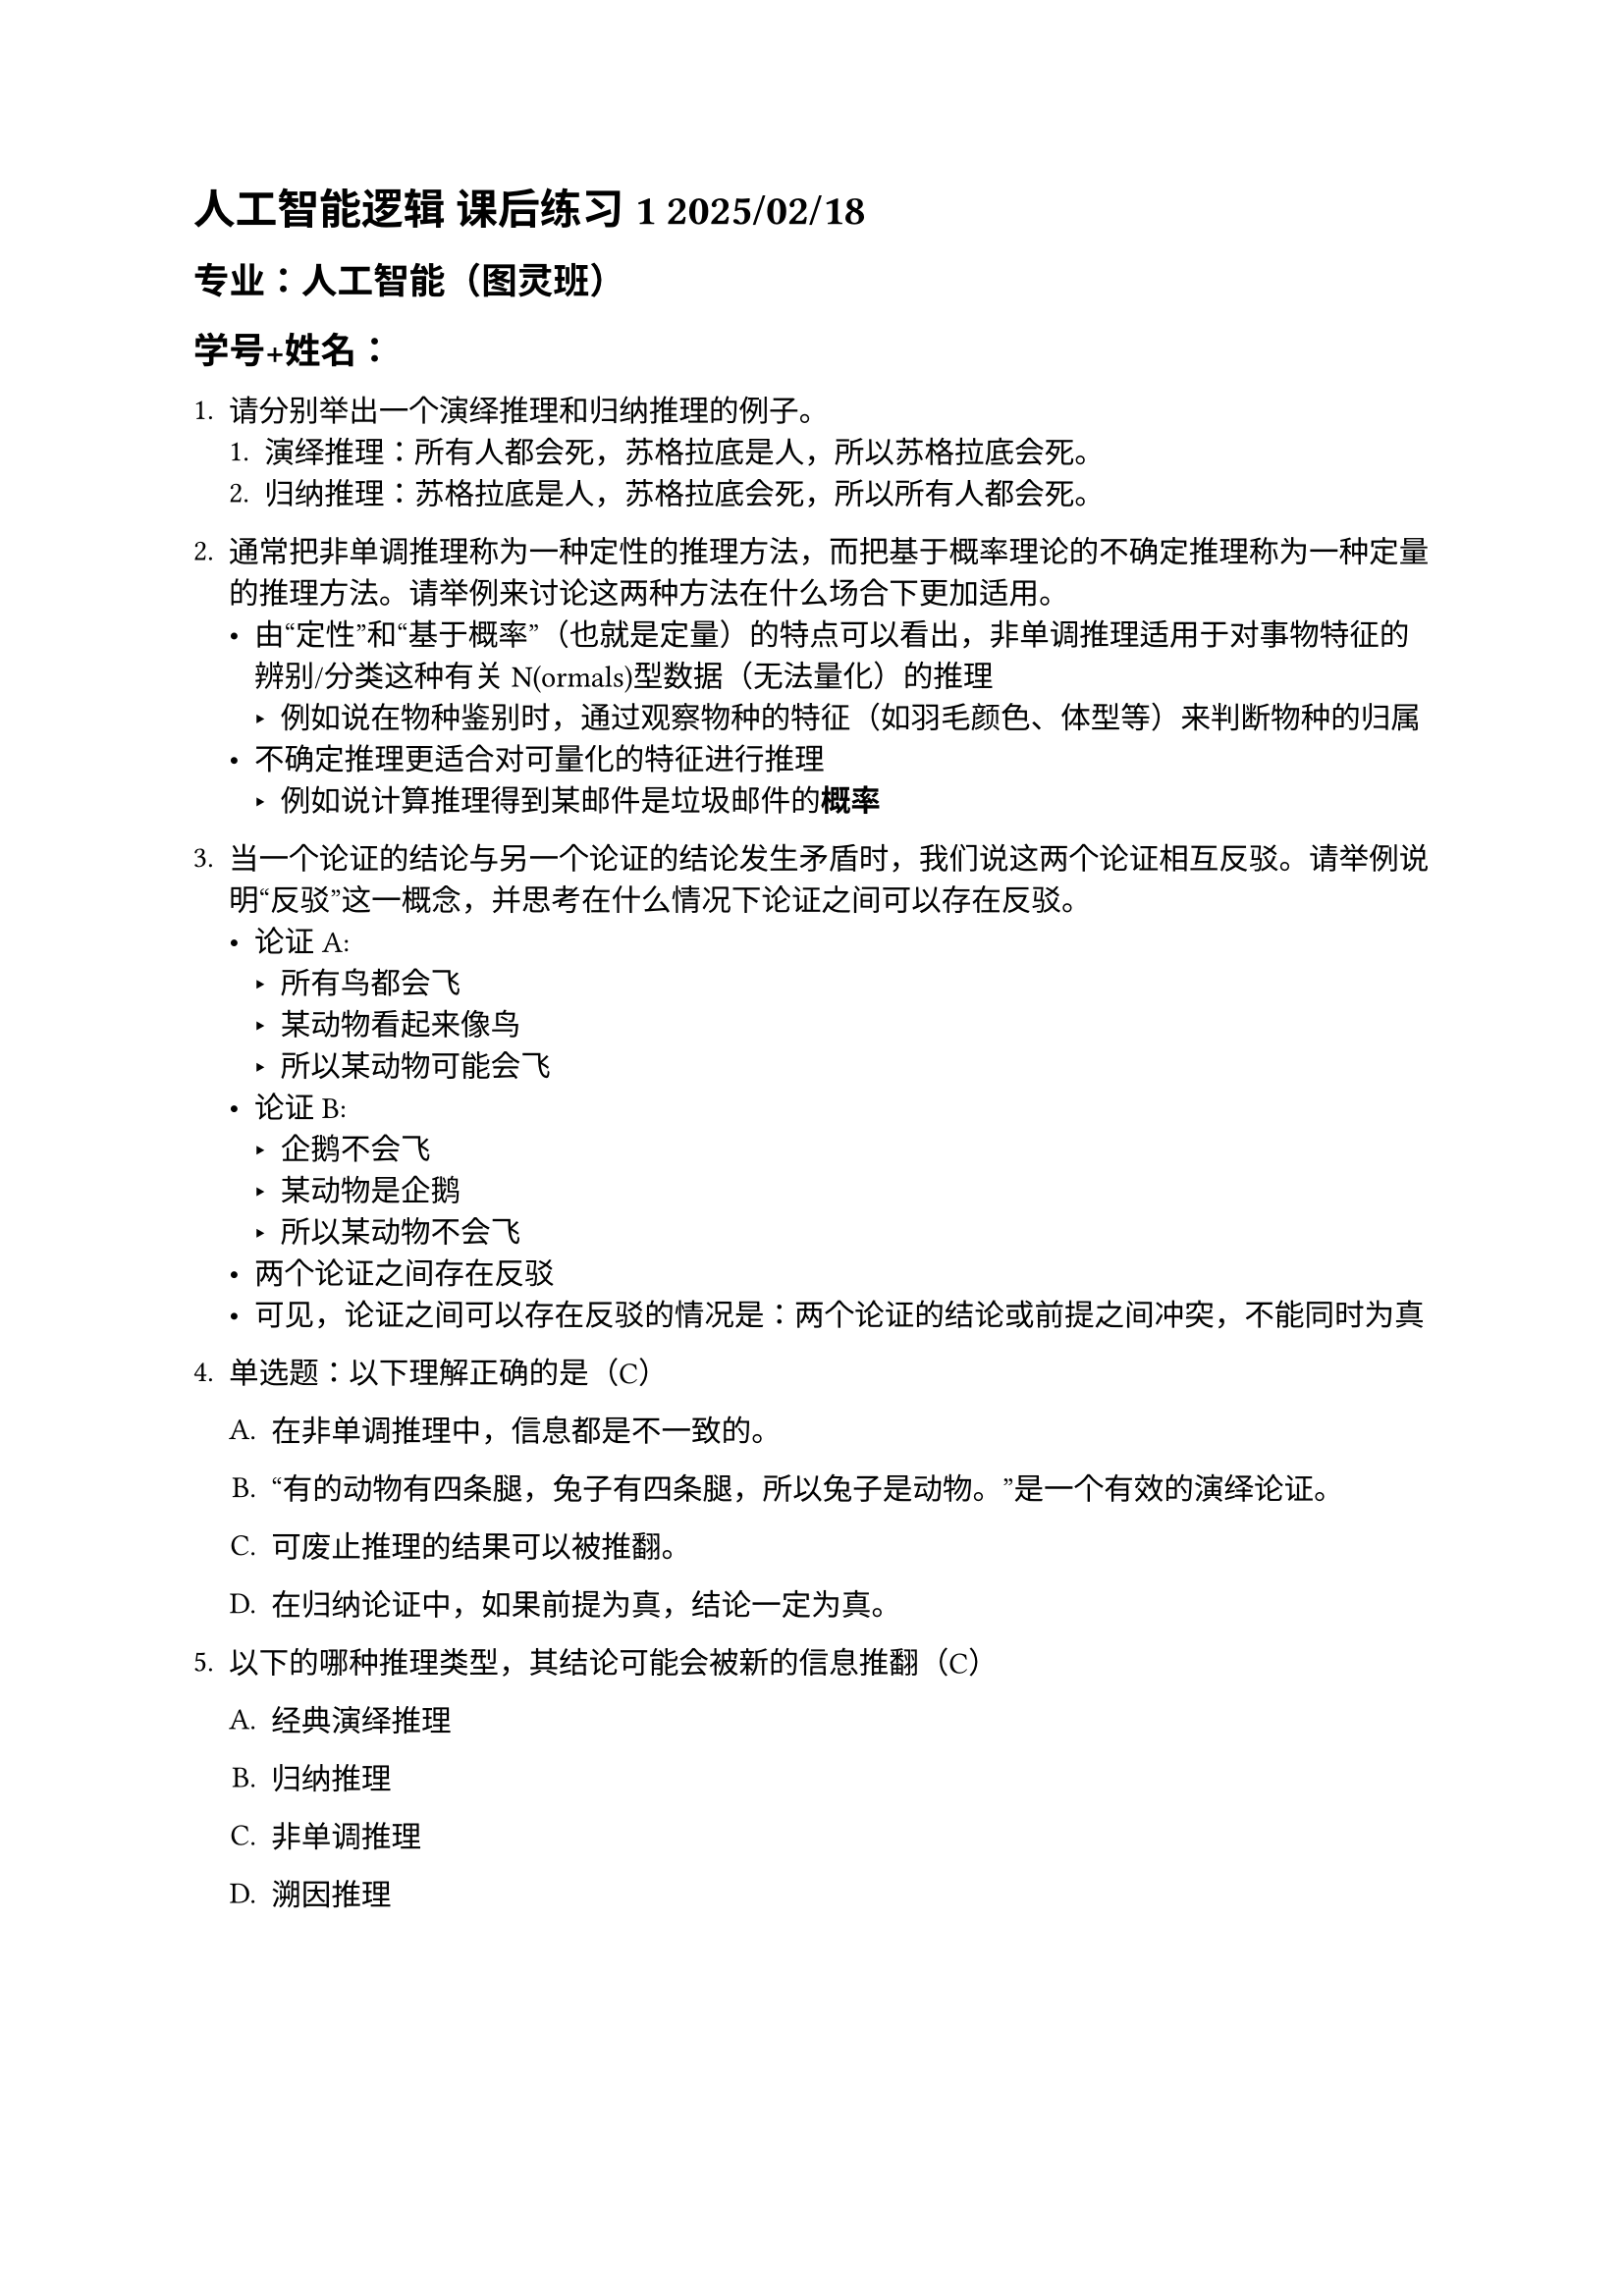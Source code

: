 #set text(font: "STZhongsong")
= 人工智能逻辑 课后练习 1 2025/02/18

== 专业：人工智能（图灵班）

== 学号+姓名：

#v(5pt)

+ 请分别举出一个演绎推理和归纳推理的例子。
  + 演绎推理：所有人都会死，苏格拉底是人，所以苏格拉底会死。
  + 归纳推理：苏格拉底是人，苏格拉底会死，所以所有人都会死。

+ 通常把非单调推理称为一种定性的推理方法，而把基于概率理论的不确定推理称为一种定量的推理方法。请举例来讨论这两种方法在什么场合下更加适用。
  - 由“定性”和“基于概率”（也就是定量）的特点可以看出，非单调推理适用于对事物特征的辨别/分类这种有关N(ormals)型数据（无法量化）的推理
    - 例如说在物种鉴别时，通过观察物种的特征（如羽毛颜色、体型等）来判断物种的归属
  - 不确定推理更适合对可量化的特征进行推理
    - 例如说计算推理得到某邮件是垃圾邮件的*概率*

+ 当一个论证的结论与另一个论证的结论发生矛盾时，我们说这两个论证相互反驳。请举例说明“反驳”这一概念，并思考在什么情况下论证之间可以存在反驳。
  - 论证A:
    - 所有鸟都会飞
    - 某动物看起来像鸟
    - 所以某动物可能会飞
  - 论证B:
    - 企鹅不会飞
    - 某动物是企鹅
    - 所以某动物不会飞
  - 两个论证之间存在反驳
  - 可见，论证之间可以存在反驳的情况是：两个论证的结论或前提之间冲突，不能同时为真


#block[
#set enum(numbering: "1.", start: 4)
+ 单选题：以下理解正确的是（C）

  #block[
  #set enum(numbering: "A.", start: 1)
  + 在非单调推理中，信息都是不一致的。

  + “有的动物有四条腿，兔子有四条腿，所以兔子是动物。”是一个有效的演绎论证。

  + 可废止推理的结果可以被推翻。

  + 在归纳论证中，如果前提为真，结论一定为真。
  ]

+ 以下的哪种推理类型，其结论可能会被新的信息推翻（C）

  #block[
  #set enum(numbering: "A.", start: 1)
  + 经典演绎推理

  + 归纳推理

  + 非单调推理

  + 溯因推理
  ]
]
